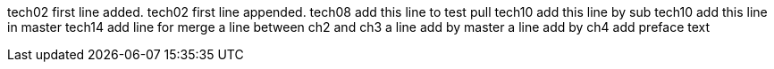 tech02 first line added.
tech02 first line appended.
tech08 add this line to test pull
tech10 add this line by sub
tech10 add this line in master
tech14 add line for merge
a line between ch2 and ch3
a line add by master
a line add by ch4
add preface text
